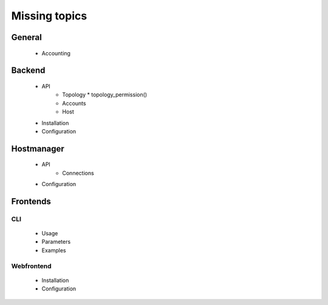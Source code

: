 Missing topics
==============
 
 
General
-------
  * Accounting 
 
Backend
-------
  * API
     * Topology
       * topology_permission()
     * Accounts
     * Host
  * Installation
  * Configuration
  
Hostmanager
-----------
  * API
     * Connections
  * Configuration
  
Frontends
---------
 
CLI
****
  * Usage
  * Parameters
  * Examples
  
Webfrontend
***********
  * Installation
  * Configuration